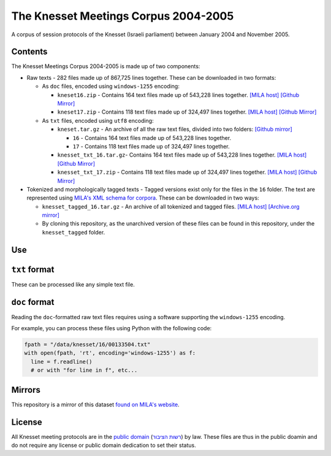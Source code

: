 The Knesset Meetings Corpus 2004-2005
=====================================
|DOI| |LICENCE| |PUBDOM|


A corpus of session protocols of the Knesset (Israeli parliament) between January 2004 and November 2005.


Contents
--------

The Knesset Meetings Corpus 2004-2005 is made up of two components:

* Raw texts - 282 files made up of 867,725 lines together. These can be downloaded in two formats:

  * As ``doc`` files, encoded using ``windows-1255`` encoding:

    * ``kneset16.zip`` - Contains 164 text files made up of 543,228 lines together. `[MILA host] <http://yeda.cs.technion.ac.il:8088/corpus/software/corpora/knesset/txt/docs/kneset16.zip>`_ `[Github Mirror] <https://github.com/NLPH/knesset-2004-2005/blob/master/kneset16.zip?raw=true>`_
  
    * ``kneset17.zip`` - Contains 118 text files made up of 324,497 lines together. `[MILA host] <http://yeda.cs.technion.ac.il:8088/corpus/software/corpora/knesset/txt/docs/kneset17.zip>`_ `[Github Mirror] <https://github.com/NLPH/knesset-2004-2005/blob/master/kneset17.zip?raw=true>`_
  
  * As ``txt`` files, encoded using ``utf8`` encoding:

    * ``kneset.tar.gz`` - An archive of all the raw text files, divided into two folders: `[Github mirror] <https://github.com/NLPH/knesset-2004-2005/blob/master/kneset.tar.gz>`_

      * ``16`` - Contains 164 text files made up of 543,228 lines together.
  
      * ``17`` - Contains 118 text files made up of 324,497 lines together.
    
    * ``knesset_txt_16.tar.gz``- Contains 164 text files made up of 543,228 lines together. `[MILA host] <http://yeda.cs.technion.ac.il:8088/corpus/software/corpora/knesset/txt/utf8/knesset_txt_16.tar.gz>`_ `[Github Mirror] <https://github.com/NLPH/knesset-2004-2005/blob/master/knesset_txt_16.tar.gz?raw=true>`_
    
    * ``knesset_txt_17.zip`` - Contains 118 text files made up of 324,497 lines together. `[MILA host] <http://yeda.cs.technion.ac.il:8088/corpus/software/corpora/knesset/txt/utf8/knesset_txt_17.zip>`_ `[Github Mirror] <https://github.com/NLPH/knesset-2004-2005/blob/master/knesset_txt_17.zip?raw=true>`_
 
* Tokenized and morphologically tagged texts - Tagged versions exist only for the files in the ``16`` folder. The text are represented using `MILA's XML schema for corpora <http://www.mila.cs.technion.ac.il/eng/resources_standards.html>`_. These can be downloaded in two ways:

  * ``knesset_tagged_16.tar.gz`` - An archive of all tokenized and tagged files. `[MILA host] <http://yeda.cs.technion.ac.il:8088/corpus/software/corpora/knesset/tagged/knesset_tagged_16.tar.gz>`_ `[Archive.org mirror] <https://archive.org/details/knesset_transcripts_2004_2005>`_
  
  * By cloning this repository, as the unarchived version of these files can be found in this repository, under the ``knesset_tagged`` folder.


Use
---

``txt`` format
--------------

These can be processed like any simple text file.

``doc`` format
--------------

Reading the ``doc``-formatted raw text files requires using a software supporting the ``windows-1255`` encoding.

For example, you can process these files using Python with the following code:

.. code-block:: python

  fpath = "/data/knesset/16/00133504.txt"
  with open(fpath, 'rt', encoding='windows-1255') as f:
    line = f.readline()
    # or with "for line in f", etc...
    
Mirrors
-------

This repository is a mirror of this dataset `found on MILA's website <http://www.mila.cs.technion.ac.il/eng/resources_corpora_haknesset.html>`_.
    
    
License
-------

All Knesset meeting protocols are in the `public domain <https://en.wikipedia.org/wiki/Public_domain>`_ (`רשות הציבור <https://he.wikipedia.org/wiki/%D7%A8%D7%A9%D7%95%D7%AA_%D7%94%D7%A6%D7%99%D7%91%D7%95%D7%A8>`_) by law. These files are thus in the public doamin and do not require any license or public domain dedication to set their status.

.. |DOI| image:: https://zenodo.org/badge/DOI/10.5281/zenodo.2707356.svg
   :target: https://doi.org/10.5281/zenodo.2707356

.. |LICENCE| image:: https://github.com/NLPH/knesset-2004-2005/blob/master/public_domain_shield.svg
   :target: https://en.wikipedia.org/wiki/Public_domain

.. |PUBDOM| image:: https://github.com/NLPH/knesset-2004-2005/blob/master/public_domain.png
   :target: https://en.wikipedia.org/wiki/Public_domain
